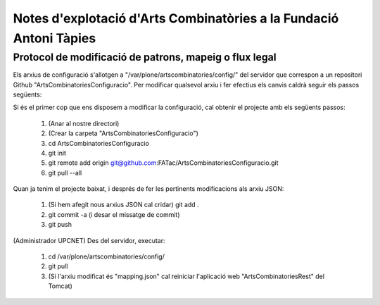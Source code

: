 .. FAT Arts Combinatòries documentation master file, created by
   sphinx-quickstart on Tue May 31 12:39:26 2011.
   You can adapt this file completely to your liking, but it should at least
   contain the root `toctree` directive.

Notes d'explotació d'Arts Combinatòries a la Fundació Antoni Tàpies
======================================================================================

Protocol de modificació de patrons, mapeig o flux legal
-------------------------------------------------------------------

Els arxius de configuració s'allotgen a "/var/plone/artscombinatories/config/" del servidor que correspon a un repositori Github "ArtsCombinatoriesConfiguracio". Per modificar qualsevol arxiu i fer efectius els canvis caldrà seguir els passos següents:

Si és el primer cop que ens disposem a modificar la configuració, cal obtenir el projecte amb els següents passos:

 #. (Anar al nostre directori)
 #. (Crear la carpeta "ArtsCombinatoriesConfiguracio")
 #. cd ArtsCombinatoriesConfiguracio
 #. git init
 #. git remote add origin git@github.com:FATac/ArtsCombinatoriesConfiguracio.git
 #. git pull --all

Quan ja tenim el projecte baixat, i després de fer les pertinents modificacions als arxiu JSON:

 #. (Si hem afegit nous arxius JSON cal cridar) git add .
 #. git commit -a   (i desar el missatge de commit)
 #. git push

(Administrador UPCNET) Des del servidor, executar:

 #. cd /var/plone/artscombinatories/config/
 #. git pull
 #. (Si l'arxiu modificat és "mapping.json" cal reiniciar l'aplicació web "ArtsCombinatoriesRest" del Tomcat)